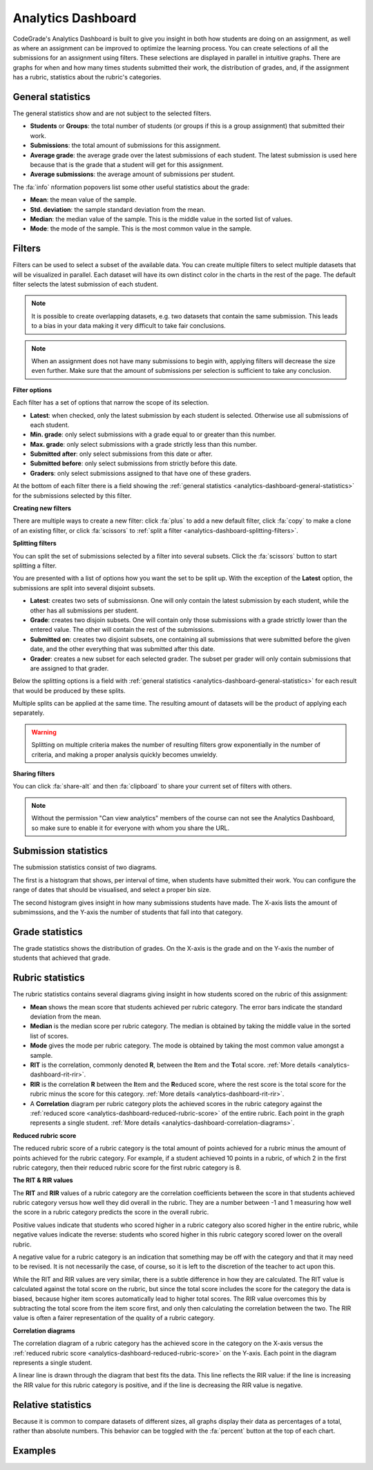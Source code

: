 .. _analytics-dashboard:

Analytics Dashboard
===================

CodeGrade's Analytics Dashboard is built to give you insight in both how
students are doing on an assignment, as well as where an assignment can be
improved to optimize the learning process. You can create selections of all the
submissions for an assignment using filters. These selections are displayed in
parallel in intuitive graphs. There are graphs for when and how many times
students submitted their work, the distribution of grades, and, if the
assignment has a rubric, statistics about the rubric's categories.

.. _analytics-dashboard-general-statistics:

General statistics
------------------

The general statistics show
and are not subject to the selected filters.

- **Students** or **Groups**: the total number of students (or groups if this
  is a group assignment) that submitted their work.
- **Submissions**: the total amount of submissions for this assignment.
- **Average grade**: the average grade over the latest submissions of each
  student. The latest submission is used here because that is the grade that
  a student will get for this assignment.
- **Average submissions**: the average amount of submissions per student.

The :fa:`info` nformation popovers list some other useful statistics about the
grade:

- **Mean**: the mean value of the sample.
- **Std. deviation**: the sample standard deviation from the mean.
- **Median**: the median value of the sample. This is the middle value in the
  sorted list of values.
- **Mode**: the mode of the sample. This is the most common value in the
  sample.

Filters
-------

Filters can be used to select a subset of the available data. You can create
multiple filters to select multiple datasets that will be visualized in
parallel. Each dataset will have its own distinct color in the charts in the
rest of the page. The default filter selects the latest submission of each
student.

.. note::
    It is possible to create overlapping datasets, e.g. two datasets that
    contain the same submission. This leads to a bias in your data making it
    very difficult to take fair conclusions.

.. note::
    When an assignment does not have many submissions to begin with, applying
    filters will decrease the size even further. Make sure that the amount of
    submissions per selection is sufficient to take any conclusion.

**Filter options**

Each filter has a set of options that narrow the scope of its selection.

- **Latest**: when checked, only the latest submission by each student is
  selected. Otherwise use all submissions of each student.
- **Min. grade**: only select submissions with a grade equal to or greater than
  this number.
- **Max. grade**: only select submissions with a grade strictly less than this
  number.
- **Submitted after**: only select submissions from this date or after.
- **Submitted before**: only select submissions from strictly before this date.
- **Graders**: only select submissions assigned to that have one of these
  graders.

At the bottom of each filter there is a field showing the :ref:`general statistics
<analytics-dashboard-general-statistics>` for the submissions selected by this
filter.

**Creating new filters**

There are multiple ways to create a new filter: click :fa:`plus` to add a new
default filter, click :fa:`copy` to make a clone of an existing filter, or
click :fa:`scissors` to :ref:`split a filter
<analytics-dashboard-splitting-filters>`.

.. _analytics-dashboard-splitting-filters:

**Splitting filters**

You can split the set of submissions selected by a filter into several subsets.
Click the :fa:`scissors` button to start splitting a filter.

You are presented with a list of options how you want the set to be split up.
With the exception of the **Latest** option, the submissions are split into
several disjoint subsets.

- **Latest**: creates two sets of submissionsn. One will only contain the
  latest submission by each student, while the other has all submissions per
  student.
- **Grade**: creates two disjoin subsets. One will contain only those
  submissions with a grade strictly lower than the entered value. The other
  will contain the rest of the submissions.
- **Submitted on**: creates two disjoint subsets, one containing all submissions
  that were submitted before the given date, and the other everything that was
  submitted after this date.
- **Grader**: creates a new subset for each selected grader. The subset per
  grader will only contain submissions that are assigned to that grader.

Below the splitting options is a field with :ref:`general statistics
<analytics-dashboard-general-statistics>` for each result that would be
produced by these splits.

Multiple splits can be applied at the same time. The resulting amount of
datasets will be the product of applying each separately.

.. warning::
    Splitting on multiple criteria makes the number of resulting filters grow
    exponentially in the number of criteria, and making a proper analysis
    quickly becomes unwieldy.

**Sharing filters**

You can click :fa:`share-alt` and then :fa:`clipboard` to share your current set of
filters with others.

.. note::
    Without the permission "Can view analytics" members of the course can not
    see the Analytics Dashboard, so make sure to enable it for everyone with
    whom you share the URL.

Submission statistics
---------------------

The submission statistics consist of two diagrams.

The first is a histogram that shows, per interval of time, when students have
submitted their work. You can configure the range of dates that should be
visualised, and select a proper bin size.

The second histogram gives insight in how many submissions students have made.
The X-axis lists the amount of submimssions, and the Y-axis the number of
students that fall into that category.

Grade statistics
----------------

The grade statistics shows the distribution of grades. On the X-axis is the
grade and on the Y-axis the number of students that achieved that grade.

Rubric statistics
-----------------

The rubric statistics contains several diagrams giving insight in how students
scored on the rubric of this assignment:

- **Mean** shows the mean score that students achieved per rubric category. The
  error bars indicate the standard deviation from the mean.
- **Median** is the median score per rubric category. The median is obtained by
  taking the middle value in the sorted list of scores.
- **Mode** gives the mode per rubric category. The mode is obtained by taking
  the most common value amongst a sample.
- **RIT** is the correlation, commonly denoted **R**, between the **I**\ tem and
  the **T**\ otal score.  :ref:`More details <analytics-dashboard-rit-rir>`.
- **RIR** is the correlation **R** between the **I**\ tem and the **R**\ educed
  score, where the rest score is the total score for the rubric minus the score
  for this category. :ref:`More details <analytics-dashboard-rit-rir>`.
- A **Correlation** diagram per rubric category plots the achieved scores in
  the rubric category against the :ref:`reduced score
  <analytics-dashboard-reduced-rubric-score>` of the entire rubric. Each point
  in the graph represents a single student. :ref:`More details
  <analytics-dashboard-correlation-diagrams>`.

.. _analytics-dashboard-reduced-rubric-score:

**Reduced rubric score**

The reduced rubric score of a rubric category is the total amount of points
achieved for a rubric minus the amount of points achieved for the rubric
category. For example, if a student achieved 10 points in a rubric, of which
2 in the first rubric category, then their reduced rubric score for the first
rubric category is 8.

.. _analytics-dashboard-rit-rir:

**The RIT & RIR values**

The **RIT** and **RIR** values of a rubric category are the correlation
coefficients between the score in that students achieved rubric category versus
how well they did overall in the rubric. They are a number between -1 and
1 measuring how well the score in a rubric category predicts the score in the
overall rubric.

Positive values indicate that students who scored higher in a rubric category
also scored higher in the entire rubric, while negative values indicate the
reverse: students who scored higher in this rubric category scored lower on the
overall rubric.

A negative value for a rubric category is an indication that something may be
off with the category and that it may need to be revised. It is not necessarily
the case, of course, so it is left to the discretion of the teacher to act upon
this.

While the RIT and RIR values are very similar, there is a subtle difference in
how they are calculated. The RIT value is calculated against the total score on
the rubric, but since the total score includes the score for the category the
data is biased, because higher item scores automatically lead to higher total
scores. The RIR value overcomes this by subtracting the total score from the
item score first, and only then calculating the correlation between the two.
The RIR value is often a fairer representation of the quality of a rubric
category.

.. _analytics-dashboard-correlation-diagrams:

**Correlation diagrams**

The correlation diagram of a rubric category has the achieved score in the
category on the X-axis versus the :ref:`reduced rubric score
<analytics-dashboard-reduced-rubric-score>` on the Y-axis. Each point in the
diagram represents a single student.

A linear line is drawn through the diagram that best fits the data. This line
reflects the RIR value: if the line is increasing the RIR value for this rubric
category is positive, and if the line is decreasing the RIR value is negative.

Relative statistics
-------------------

Because it is common to compare datasets of different sizes, all graphs display
their data as percentages of a total, rather than absolute numbers. This
behavior can be toggled with the :fa:`percent` button at the top of each chart.

Examples
--------

.. example:: Splitting on grades

    You want to find out if students with high grades submitted their work
    earlier to verify their work against the assignment's AutoTest setup.
    Let's say a high grade is a 7.5 or higher.

    Starting from the default filter, you uncheck the **Latest** option because
    you want the first submission of each student to be included.

    Next, you click the :fa:`scissors` button to split the filter, and you
    enter `7.5` in the **Grade** field.

    Finally, click the :fa:`check` button to apply the split. You now have two
    datasets, one with all submissions with a grade less than 7.5, and another
    with all submissions with a grade greater than 7.5.

.. example:: Splitting on multiple criteria

    You want to perform the same experiment as in the previous example, but now
    you want to compare those results between two teaching assistants, Alice
    and Bob.

    Starting from the default filter, you click the :fa:`scissors` button,
    enter a 7.5 in the **Grade** field, and select both Alice and Bob in the
    **Graders** field.

    Clicking the :fa:`check` button now results in 4 datasets:

    - One with grades below 7.5 and graded by Alice
    - One with grades above 7.5 and graded by Alice
    - One with grades below 7.5 and graded by Bob
    - One with grades above 7.5 and graded by Bob

.. example:: Comparing between graders

    You want to see if there is a correlation between the amount of feedback
    given and the average grade between your teaching assistants.

    You start with the default filter and click the :fa:`scissors` button. In
    the **Graders** field you select "All". In the results below the split
    options you can see the average grade and the average number of inline
    feedback entries per TA.

    You click the :fa:`check` button to get more detailed information such as
    the grade distribution per teaching assistant.
